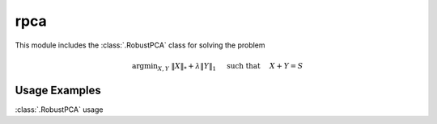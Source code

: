 rpca
====

This module includes the :class:`.RobustPCA` class for solving the
problem

.. math::
   \mathrm{argmin}_{X, Y} \;
   \| X \|_* + \lambda \| Y \|_1 \quad \text{ such that }
   \quad X + Y = S



Usage Examples
--------------

.. container:: toggle

    .. container:: header

        :class:`.RobustPCA` usage

    .. literalinclude:: ../../../examples/misc/demo_rpca.py
       :language: python
       :lines: 9-
